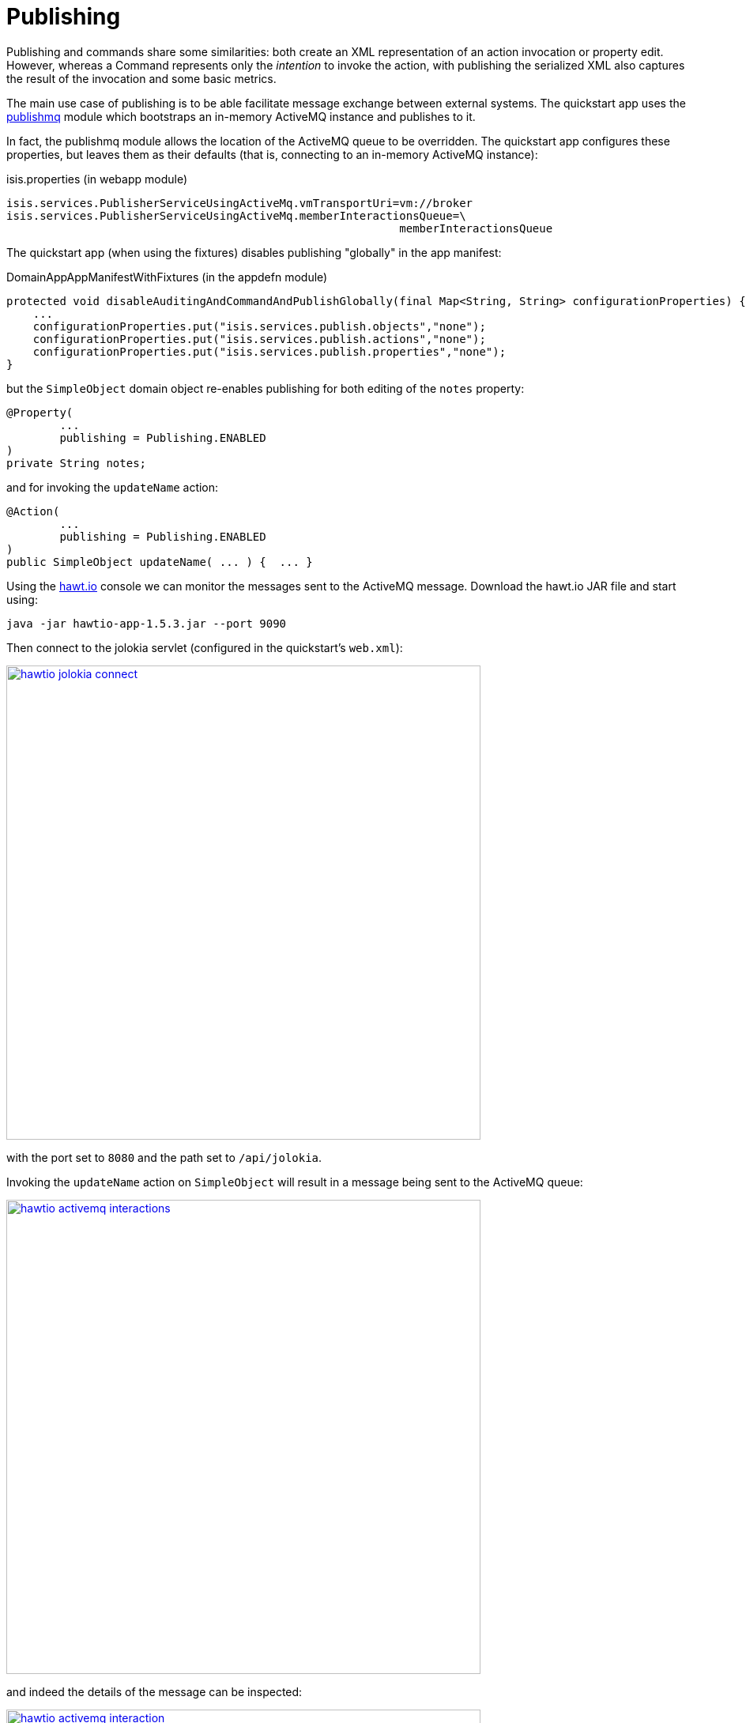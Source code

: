 [[_quickstart_modules_publishing]]
= Publishing
:_basedir: ../../
:_imagesdir: _images/


Publishing and commands share some similarities: both create an XML representation of an action invocation or property edit.
However, whereas a Command represents only the _intention_ to invoke the action, with publishing the serialized XML also captures the result of the invocation and some basic metrics.

The main use case of publishing is to be able facilitate message exchange between external systems.
The quickstart app uses the xref:../modules/spi/publishmq/spi-publishmq.adoc#[publishmq] module which bootstraps an in-memory ActiveMQ instance and publishes to it.

In fact, the publishmq module allows the location of the ActiveMQ queue to be overridden.
The quickstart app configures these properties, but leaves them as their defaults (that is, connecting to an in-memory ActiveMQ instance):

[source,ini]
.isis.properties (in webapp module)
----
isis.services.PublisherServiceUsingActiveMq.vmTransportUri=vm://broker
isis.services.PublisherServiceUsingActiveMq.memberInteractionsQueue=\
                                                           memberInteractionsQueue
----

The quickstart app (when using the fixtures) disables publishing "globally" in the app manifest:

[source,ini]
.DomainAppAppManifestWithFixtures (in the appdefn module)
----
protected void disableAuditingAndCommandAndPublishGlobally(final Map<String, String> configurationProperties) {
    ...
    configurationProperties.put("isis.services.publish.objects","none");
    configurationProperties.put("isis.services.publish.actions","none");
    configurationProperties.put("isis.services.publish.properties","none");
}
----

but the `SimpleObject` domain object re-enables publishing for both editing of the `notes` property:

[source,java]
----
@Property(
        ...
        publishing = Publishing.ENABLED
)
private String notes;
----

and for invoking the `updateName` action:

[source,java]
----
@Action(
        ...
        publishing = Publishing.ENABLED
)
public SimpleObject updateName( ... ) {  ... }
----

Using the link:http:http://hawt.io[hawt.io] console we can monitor the messages sent to the ActiveMQ message.
Download the hawt.io JAR file and start using:

[source,bash]
----
java -jar hawtio-app-1.5.3.jar --port 9090
----

Then connect to the jolokia servlet (configured in the quickstart's `web.xml`):

image::{_imagesdir}modules/publish/hawtio-jolokia-connect.png[width="600px",link="{_imagesdir}modules/publish/hawtio-jolokia-connect.png"]

with the port set to `8080` and the path set to `/api/jolokia`.

Invoking the `updateName` action on `SimpleObject` will result in a message being sent to the ActiveMQ queue:

image::{_imagesdir}modules/publish/hawtio-activemq-interactions.png[width="600px",link="{_imagesdir}modules/publish/hawtio-activemq-interactions.png"]

and indeed the details of the message can be inspected:

image::{_imagesdir}modules/publish/hawtio-activemq-interaction.png[width="600px",link="{_imagesdir}modules/publish/hawtio-activemq-interaction.png"]


The publshmq also persists all interactions to a database table; this is to allow messages to be resent if required.
The message can be seen persisted as a `PublishedEvent` entity (searchable from the _Activity_ menu):

image::{_imagesdir}modules/publish/publish-object.png[width="600px",link="{_imagesdir}modules/publish/publish-object.png"]
